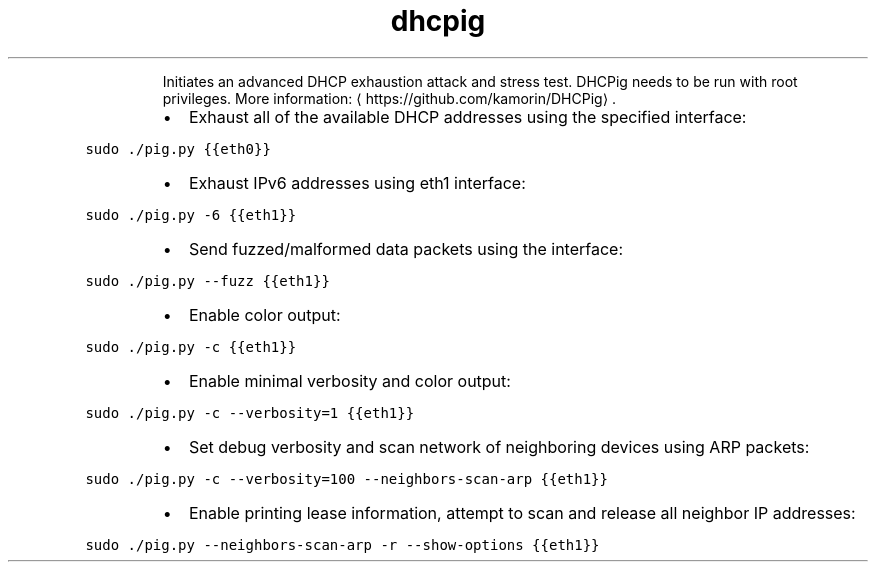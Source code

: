 .TH dhcpig
.PP
.RS
Initiates an advanced DHCP exhaustion attack and stress test.
DHCPig needs to be run with root privileges.
More information: \[la]https://github.com/kamorin/DHCPig\[ra]\&.
.RE
.RS
.IP \(bu 2
Exhaust all of the available DHCP addresses using the specified interface:
.RE
.PP
\fB\fCsudo ./pig.py {{eth0}}\fR
.RS
.IP \(bu 2
Exhaust IPv6 addresses using eth1 interface:
.RE
.PP
\fB\fCsudo ./pig.py \-6 {{eth1}}\fR
.RS
.IP \(bu 2
Send fuzzed/malformed data packets using the interface:
.RE
.PP
\fB\fCsudo ./pig.py \-\-fuzz {{eth1}}\fR
.RS
.IP \(bu 2
Enable color output:
.RE
.PP
\fB\fCsudo ./pig.py \-c {{eth1}}\fR
.RS
.IP \(bu 2
Enable minimal verbosity and color output:
.RE
.PP
\fB\fCsudo ./pig.py \-c \-\-verbosity=1 {{eth1}}\fR
.RS
.IP \(bu 2
Set debug verbosity and scan network of neighboring devices using ARP packets:
.RE
.PP
\fB\fCsudo ./pig.py \-c \-\-verbosity=100 \-\-neighbors\-scan\-arp {{eth1}}\fR
.RS
.IP \(bu 2
Enable printing lease information, attempt to scan and release all neighbor IP addresses:
.RE
.PP
\fB\fCsudo ./pig.py \-\-neighbors\-scan\-arp \-r \-\-show\-options {{eth1}}\fR

